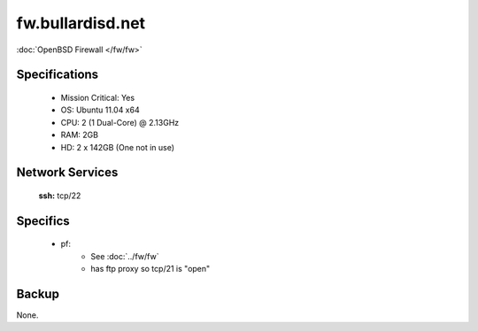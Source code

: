 .. _server_fw:
.. index:: Firewall, PF, OpenBSD, Router

=================
fw.bullardisd.net
=================

:doc:`OpenBSD Firewall </fw/fw>`

Specifications
==============

    * Mission Critical: Yes
    * OS: Ubuntu 11.04 x64
    * CPU: 2 (1 Dual-Core) @ 2.13GHz
    * RAM: 2GB
    * HD: 2 x 142GB (One not in use)

Network Services
================

    **ssh:** tcp/22

Specifics
=========

    * pf:
       * See :doc:`../fw/fw` 
       * has ftp proxy so tcp/21 is "open"

Backup
======

None.
